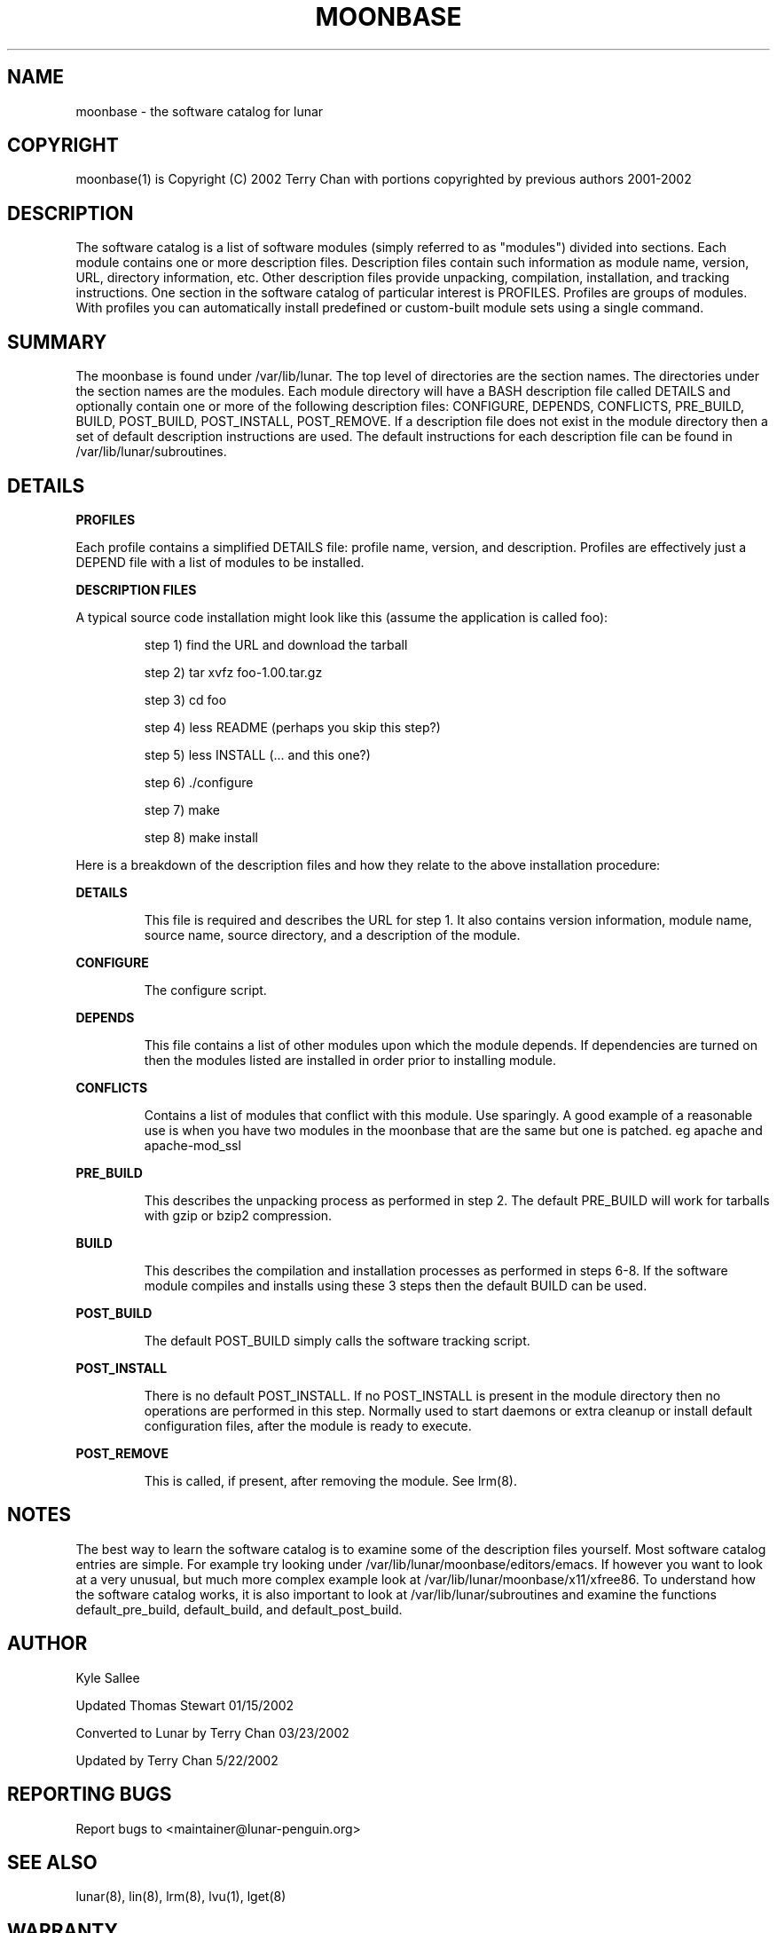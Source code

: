 .TH MOONBASE "1" "March 2002" "Lunar Linux" LUNAR
.SH NAME
moonbase \- the software catalog for lunar
.SH COPYRIGHT
.if n moonbase(1) is Copyright (C) 2002 Terry Chan with portions copyrighted by previous authors 2001-2002
.if t moonbase(1) is Copyright \(co 2002 Terry Chan with portions copyrighted by previous authors 2001-2002
.SH "DESCRIPTION"
The software catalog is a list of software modules (simply referred to
as "modules") divided into sections. Each module contains one
or more description files. Description files contain such information as
module name, version, URL, directory information, etc. Other description files provide unpacking, compilation, installation, and tracking instructions. One section in the 
software catalog of particular interest is PROFILES. Profiles are
groups of modules. With profiles you can automatically install predefined or
custom-built module sets using a single command.
.SH "SUMMARY"
The moonbase is found under /var/lib/lunar. The top level of directories
are the section names. The directories under the section names are the
modules. Each module directory will have a BASH description file called
DETAILS and optionally contain one or more of the following description files:
CONFIGURE, DEPENDS, CONFLICTS, PRE_BUILD, BUILD, POST_BUILD, POST_INSTALL, POST_REMOVE.
If a description file does not exist in the module directory then a set of default
description instructions are used. The default instructions for each description
file can be found in /var/lib/lunar/subroutines.
.SH "DETAILS"
\fBPROFILES\fR
.PP
Each profile contains a simplified DETAILS file: profile name, version, and
description. Profiles are effectively just a DEPEND file with a list of
modules to be installed. 
.PP
\fBDESCRIPTION FILES\fR
.PP
A typical source code installation might look like this (assume the
application is called foo):
.IP
step 1) find the URL and download the tarball
.IP
step 2) tar xvfz foo-1.00.tar.gz
.IP
step 3) cd foo
.IP
step 4) less README (perhaps you skip this step?)
.IP
step 5) less INSTALL (... and this one?)
.IP
step 6) ./configure
.IP
step 7) make
.IP
step 8) make install
.PP
.PP
Here is a breakdown of the description files and how they relate to the above
installation procedure:
.PP
\fBDETAILS\fR
.IP
This file is required and describes the URL for step 1. It also contains version information,
module name, source name, source directory, and a description of the module.
.PP
\fBCONFIGURE\fR
.IP
The configure script.
.PP
\fBDEPENDS\fR
.IP
This file contains a list of other modules upon which the module depends.
If dependencies are turned on then the modules listed are installed in order
prior to installing module.
.PP
.PP
\fBCONFLICTS\fR
.IP
Contains a list of modules that conflict with this module. Use sparingly. A good example of a reasonable
use is when you have two modules in the moonbase that are the same but one is patched. eg apache and apache-mod_ssl
.PP
\fBPRE_BUILD\fR
.IP
This describes the unpacking process as performed in step 2. The default PRE_BUILD will work for
tarballs with gzip or bzip2 compression.
.PP
\fBBUILD\fR
.IP
This describes the compilation and installation processes as performed in steps 6-8. If the
software module compiles and installs using these 3 steps then the default
BUILD can be used. 
.PP
\fBPOST_BUILD\fR
.IP
The default POST_BUILD simply calls the software tracking script. 
.PP
\fBPOST_INSTALL\fR
.IP
There is no default POST_INSTALL. If no POST_INSTALL is present in the
module directory then no operations are performed in this step. Normally
used to start daemons or extra cleanup or install default configuration files,
after the module is ready to execute.
.PP
\fBPOST_REMOVE\fR
.IP
This is called, if present, after removing the module. See lrm(8).
.PP
.SH "NOTES"
The best way to learn the software catalog is to examine some of the
description files yourself. Most software catalog entries are simple. For
example try looking under /var/lib/lunar/moonbase/editors/emacs.
If however you want to look at a very unusual, but much more complex example look at
/var/lib/lunar/moonbase/x11/xfree86. To understand how the software
catalog works, it is also important to look at /var/lib/lunar/subroutines and
examine the functions default_pre_build, default_build, and default_post_build.
.SH "AUTHOR"
Kyle Sallee
.PP
Updated Thomas Stewart 01/15/2002
.PP
Converted to Lunar by Terry Chan 03/23/2002
.PP
Updated by Terry Chan 5/22/2002
.PP
.SH "REPORTING BUGS"
.PP
Report bugs to <maintainer@lunar-penguin.org>
.SH "SEE ALSO"
lunar(8), lin(8), lrm(8), lvu(1), lget(8)
.PP
.SH "WARRANTY"
.PP
This is free software with ABSOLUTELY NO WARRANTY

